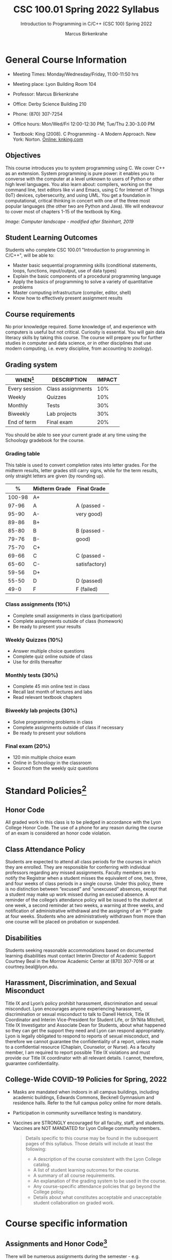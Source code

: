 #+TITLE:CSC 100.01 Spring 2022 Syllabus
#+AUTHOR: Marcus Birkenkrahe
#+SUBTITLE: Introduction to Programming in C/C++ (CSC 100) Spring 2022
#+options: toc:nil
* General Course Information

  * Meeting Times: Monday/Wednesday/Friday, 11:00-11:50 hrs
  * Meeting place: Lyon Building Room 104
  * Professor: Marcus Birkenkrahe
  * Office: Derby Science Building 210
  * Phone: (870) 307-7254
  * Office hours: Mon/Wed/Fri 12:00-12:30 PM; Tue/Thu 2.30-3.00 PM
  * Textbook: King (2008). C Programming - A Modern Approach. New
    York: Norton. [[http://knking.com/books/c2/index.html][Online: knking.com]]

    #+attr_html: :width 300px
    [[./img/king.jpg]]

** Objectives

   This course introduces you to system programming using C. We cover
   C++ as an extension. System programming is pure power: it enables
   you to converse with the computer at a level unknown to users of
   Python or other high level languages. You also learn about:
   compilers, working on the command line, text editors like vi and
   Emacs, using C for Internet of Things (IoT) devices, cybersecurity,
   and using UML. You get a foundation in computational, critical
   thinking in concert with one of the three most popular languages
   (the other two are Python and Java).  We will endeavour to cover
   most of chapters 1-15 of the textbook by King.

   #+attr_html: :width 600px
   [[./img/power1.png]]

   /Image: Computer landscape - modified after Steinhart, 2019/

** Student Learning Outcomes

   Students who complete CSC 100.01 "Introduction to programming in
   C/C++", will be able to:

   * Master basic sequential programming skills (conditional
     statements, loops, functions, input/output, use of data types)
   * Explain the basic components of a procedural programming language
   * Apply the basics of programming to solve a variety of
     quantitative problems
   * Master computing infrastructure (compiler, editor, shell)
   * Know how to effectively present assignment results

** Course requirements

   No prior knowledge required. Some knowledge of, and experience with
   computers is useful but not critical. Curiosity is essential. You
   will gain data literacy skills by taking this course. The course
   will prepare you for further studies in computer and data science,
   or in other disciplines that use modern computing, i.e. every
   discipline, from accounting to zoology).

** Grading system

   | WHEN[fn:1]    | DESCRIPTION       | IMPACT |
   |---------------+-------------------+--------|
   | Every session | Class assignments |    10% |
   | Weekly        | Quizzes           |    10% |
   | Monthly       | Tests             |    30% |
   | Biweekly      | Lab projects      |    30% |
   | End of term   | Final exam        |    20% |

   You should be able to see your current grade at any time using the
   Schoology gradebook for the course.

*** Grading table

    This table is used to convert completion rates into letter
    grades. For the midterm results, letter grades still carry signs,
    while for the term results, only straight letters are given (by
    rounding up).

    |--------+-----------------+---------------|
    |    *%* | *Midterm Grade* | *Final Grade* |
    |--------+-----------------+---------------|
    | 100-98 | A+              |               |
    |  97-96 | A               | A (passed -   |
    |  95-90 | A-              | very good)    |
    |--------+-----------------+---------------|
    |  89-86 | B+              |               |
    |  85-80 | B               | B (passed -   |
    |  79-76 | B-              | good)         |
    |--------+-----------------+---------------|
    |  75-70 | C+              |               |
    |  69-66 | C               | C (passed -   |
    |  65-60 | C-              | satisfactory) |
    |--------+-----------------+---------------|
    |  59-56 | D+              |               |
    |  55-50 | D               | D (passed)    |
    |--------+-----------------+---------------|
    |   49-0 | F               | F (failed)    |
    |--------+-----------------+---------------|

*** Class assignments (10%)
    - Complete small assignments in class (participation)
    - Complete assignments outside of class (homework)
    - Be ready to present your results

*** Weekly Quizzes (10%)
    - Answer multiple choice questions
    - Complete quiz online outside of class
    - Use for drills thereafter

*** Monthly tests (30%)
    - Complete 45 min online test in class
    - Recall last month of lectures and labs
    - Read relevant textbook chapters

*** Biweekly lab projects (30%)
    - Solve programming problems in class
    - Complete assignments outside of class if necessary
    - Be ready to present your solutions

*** Final exam (20%)
    - 120 min multiple choice exam
    - Online in Schoology in the classroom
    - Sourced from the weekly quiz questions

* Standard Policies[fn:3]
** Honor Code

   All graded work in this class is to be pledged in accordance with
   the Lyon College Honor Code. The use of a phone for any reason
   during the course of an exam is considered an honor code
   violation.

** Class Attendance Policy

   Students are expected to attend all class periods for the courses
   in which they are enrolled. They are responsible for conferring
   with individual professors regarding any missed
   assignments. Faculty members are to notify the Registrar when a
   student misses the equivalent of one, two, three, and four weeks
   of class periods in a single course. Under this policy, there is
   no distinction between “excused” and “unexcused” absences, except
   that a student may make up work missed during an excused
   absence. A reminder of the college’s attendance policy will be
   issued to the student at one week, a second reminder at two weeks,
   a warning at three weeks, and notification of administrative
   withdrawal and the assigning of an “F” grade at four
   weeks. Students who are administratively withdrawn from more than
   one course will be placed on probation or suspended.

** Disabilities

   Students seeking reasonable accommodations based on documented
   learning disabilities must contact Interim Director of Academic
   Support Courtney Beal in the Morrow Academic Center at (870)
   307-7016 or at courtney.beal@lyon.edu.

** Harassment, Discrimination, and Sexual Misconduct

   Title IX and Lyon’s policy prohibit harassment, discrimination and
   sexual misconduct. Lyon encourages anyone experiencing harassment,
   discrimination or sexual misconduct to talk to Danell Hetrick,
   Title IX Coordinator and Interim Vice-President for Student Life,
   or Sh’Nita Mitchell, Title IX Investigator and Associate Dean for
   Students, about what happened so they can get the support they need
   and Lyon can respond appropriately.  Lyon is legally obligated to
   respond to reports of sexual misconduct, and therefore we cannot
   guarantee the confidentiality of a report, unless made to a
   confidential resource (Chaplain, Counselor, or Nurse). As a faculty
   member, I am required to report possible Title IX violations and
   must provide our Title IX coordinator with all relevant details.  I
   cannot, therefore, guarantee confidentiality.

** College-Wide COVID-19 Policies for Spring, 2022

   - Masks are mandated when indoors in all campus buildings,
     including academic buildings, Edwards Commons, Becknell Gymnasium
     and residence halls. Refer to the full campus policy online for
     more details.
   - Participation in community surveillance testing is mandatory.
   - Vaccines are STRONGLY encouraged for all faculty, staff, and
     students. Vaccines are NOT MANDATED for Lyon College community
     members.

     #+begin_quote
   Details specific to this course may be found in the subsequent
   pages of this syllabus. Those details will include at least the
   following:
   - A description of the course consistent with the Lyon College catalog.
   - A list of student learning outcomes for the course.
   - A summary of all course requirements.
   - An explanation of the grading system to be used in the course.
   - Any course-specific attendance policies that go beyond the College policy.
   - Details about what constitutes acceptable and unacceptable
     student collaboration on graded work.
     #+end_quote

* Course specific information
** Assignments and Honor Code[fn:2]

   There will be numerous assignments during the semester - e.g.
   programming, lessons, tests, and sprint reviews. They are due at
   the beginning of the class period on the due date. Once class
   begins, the assigment will be considered one day late if it has not
   been turned in.  Late programs will not be accepted without an
   extension. Extensions will *not* be granted for reasons such as:

   * You could not get to a computer
   * You could not get a computer to do what you wanted it to do
   * The network was down
   * The printer was out of paper or toner
   * You erased your files, lost your homework, or misplaced your
     flash drive
   * You had other coursework or family commitments that interfered
     with your work in this course

   Put “Pledged” and a note of any collaboration in the comments of
   any program you turn in. Programming assignments are individual
   efforts, but you may seek assistance from another student or the
   course instructor.  You may not copy someone else’s solution. If
   you are having trouble finishing an assignment, it is far better to
   do your own work and receive a low score than to go through an
   honor trial and suffer the penalties that may be involved.

   What is cheating on an assignment? Here are a few examples:

   * Having someone else write your assignment, in whole or in part
   * Copying an assignment someone else wrote, in whole or in part
   * Collaborating with someone else to the extent that your
     submissions are identifiably very similar, in whole or in part
   * Turning in a submission with the wrong name on it

   What is not cheating?  Here are some examples:

   * Talking to someone in general terms about concepts involved in an
     assignment
   * Asking someone for help with a specific error message or bug in
     your program
   * Getting help with the specifics of language syntax or citation
     style
   * Utilizing information given to you by the instructor

   Any assistance must be clearly explained in the comments at the
   beginning of your submission.  If you have any questions about
   this, please ask or review the policies relating to the Honor Code.

   Absences on Days of Exams:

   Test “make-ups” will only be allowed if arrangements have been
   made prior to the scheduled time.  If you are sick the day of the
   test, please e-mail me or leave a message on my phone before the
   scheduled time, and we can make arrangements when you return.

** Important Dates[fn:4]:

   | DATE        | DAY              | DESCRIPTION                                  |
   |-------------+------------------+----------------------------------------------|
   | 4 January   | Tuesday          | Last day to deposit for 2022 spring semester |
   | 11 January  | Tuesday          | Classes begin                                |
   | 17 January  | Monday           | MLK Day - no classes                         |
   | 18 January  | Tuesday          | Last day to add a class                      |
   | 25 January  | Tuesday          | Last day to drop without record of a course  |
   |             |                  | Last day to declare a course pass-fail       |
   |             |                  | Deadline for removal of incompletes          |
   | 19-27 March | Saturday-Sunday  | Spring break                                 |
   | 15-18 April | Friday-Monday    | Easter break                                 |
   | 4 May       | Wednesday        | Last day of classes                          |
   | 5-10 May    | Thursday-Tuesday | Final exams                                  |
   | 10 May      | Tuesday          | Senior grades due by noon                    |
   | 18 May      | Wednesday        | All grades due by noon                       |

** Schedule and session content

   Changes are possible - an [[https://github.com/birkenkrahe/cc100/blob/main/schedule.org][updated schedule with is available]].

   | NO | WEEK | DATE       | ASSIGNMENT            | TEXTBOOK CHAPTER          | TEST    |
   |----+------+------------+-----------------------+---------------------------+---------|
   |  1 |    1 | Wed-12-Jan |                       |                           |         |
   |  2 |      | Fri-14-Jan |                       | 1 Introducing C           | Quiz 1  |
   |----+------+------------+-----------------------+---------------------------+---------|
   |  3 |    2 | Wed-19-Jan | GitHub Hello World    |                           |         |
   |  4 |      | Fri-21-Jan | Emacs online tutorial |                           | Quiz 2  |
   |----+------+------------+-----------------------+---------------------------+---------|
   |  4 |    3 | Mon-24-Jan | Program  1            | 2 C Fundamentals          |         |
   |  5 |      | Wed-26-Jan |                       |                           |         |
   |  6 |      | Fri-28-Jan |                       |                           | Quiz 3  |
   |----+------+------------+-----------------------+---------------------------+---------|
   |  7 |    4 | Mon-31-Jan | Program 2             | 3 Input/Output            |         |
   |  8 |      | Wed-02-Feb |                       |                           |         |
   |  9 |      | Fri-04-Feb |                       |                           | Test 1  |
   |----+------+------------+-----------------------+---------------------------+---------|
   | 10 |    5 | Mon-07-Feb | Program 3             | 4 Expressions             |         |
   | 11 |      | Wed-09-Feb |                       |                           |         |
   | 12 |      | Fri-11-Feb |                       |                           | Quiz 4  |
   |----+------+------------+-----------------------+---------------------------+---------|
   | 13 |    6 | Mon-14-Feb | Program 4             | 5 Selection Statements    |         |
   | 14 |      | Wed-16-Feb |                       |                           |         |
   | 15 |      | Fri-18-Feb |                       |                           | Quiz 5  |
   |----+------+------------+-----------------------+---------------------------+---------|
   | 16 |    7 | Mon-21-Feb | Program 5             | 6 Loops                   |         |
   | 17 |      | Wed-23-Feb |                       |                           |         |
   | 18 |      | Fri-25-Feb |                       |                           | Test 2  |
   |----+------+------------+-----------------------+---------------------------+---------|
   | 19 |    8 | Mon-28-Feb | Program 6             | 7 Basic types             |         |
   | 20 |      | Wed-02-Mar |                       |                           |         |
   | 21 |      | Fri-04-Mar |                       |                           | Quiz 6  |
   |----+------+------------+-----------------------+---------------------------+---------|
   | 22 |    9 | Mon-07-Mar | Program 7             | 8 Arrays                  |         |
   | 23 |      | Wed-09-Mar |                       |                           |         |
   | 24 |      | Fri-11-Mar |                       |                           | Quiz 7  |
   |----+------+------------+-----------------------+---------------------------+---------|
   | 25 |   10 | Mon-14-Mar | Program 8             | 9 Functions               |         |
   | 26 |      | Wed-16-Mar |                       |                           |         |
   | 27 |      | Fri-18-Mar |                       |                           | Quiz 8  |
   |----+------+------------+-----------------------+---------------------------+---------|
   | 28 |   11 | Mon-28-Mar | Program 9             | 10 Program Organization   |         |
   | 29 |      | Wed-30-Mar |                       |                           |         |
   | 30 |      | Fri-01-Apr |                       |                           | Test 3  |
   |----+------+------------+-----------------------+---------------------------+---------|
   | 31 |   12 | Mon-04-Apr | Program 10            | 11 Pointers               |         |
   | 32 |      | Wed-06-Apr |                       |                           |         |
   | 33 |      | Fri-08-Apr |                       |                           | Quiz 9  |
   |----+------+------------+-----------------------+---------------------------+---------|
   | 34 |   13 | Mon-11-Apr | Program 11            | 12 Pointers and Arrays    |         |
   | 35 |      | Wed-13-Apr |                       |                           | Quiz 10 |
   |----+------+------------+-----------------------+---------------------------+---------|
   | 36 |   14 | Wed-20-Apr | Program 12            | 13 Strings                |         |
   | 37 |      | Fri-22-Apr |                       |                           | Quiz 11 |
   |----+------+------------+-----------------------+---------------------------+---------|
   | 38 |   15 | Mon-25-Apr | Program 13            | 14 The Preprocessor       |         |
   | 39 |      | Wed-27-Apr |                       |                           |         |
   | 40 |      | Fri-29-Apr |                       |                           | Test 4  |
   |----+------+------------+-----------------------+---------------------------+---------|
   | 41 |   16 | Mon-02-May |                       | 15 Writing Large Programs |         |
   | 42 |      | Wed-04-May |                       |                           | Quiz 12 |
   |----+------+------------+-----------------------+---------------------------+---------|

* References

  King (2008). C Programming (2nd ed). Norton.

  Steinhart (2019). The Secret Life of Programs. NoStarch.

* Footnotes

[fn:4]Academic calendar sent by the Provost, Melissa Taverner.

[fn:3]Sent by the Interim Provost, Anthony Grafton. Updated

[fn:2]Taken from David Sonnier with minor modifications.

[fn:1]Schedule may change depending on course load and progress.
